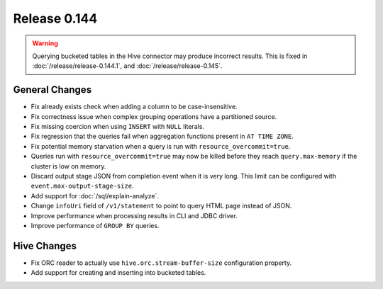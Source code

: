 =============
Release 0.144
=============

.. warning::

   Querying bucketed tables in the Hive connector may produce incorrect results.
   This is fixed in :doc:`/release/release-0.144.1`, and :doc:`/release/release-0.145`.

General Changes
---------------

* Fix already exists check when adding a column to be case-insensitive.
* Fix correctness issue when complex grouping operations have a partitioned source.
* Fix missing coercion when using ``INSERT`` with ``NULL`` literals.
* Fix regression that the queries fail when aggregation functions present in ``AT TIME ZONE``.
* Fix potential memory starvation when a query is run with ``resource_overcommit=true``.
* Queries run with ``resource_overcommit=true`` may now be killed before
  they reach ``query.max-memory`` if the cluster is low on memory.
* Discard output stage JSON from completion event when it is very long.
  This limit can be configured with ``event.max-output-stage-size``.
* Add support for :doc:`/sql/explain-analyze`.
* Change ``infoUri`` field of ``/v1/statement`` to point to query HTML page instead of JSON.
* Improve performance when processing results in CLI and JDBC driver.
* Improve performance of ``GROUP BY`` queries.

Hive Changes
------------

* Fix ORC reader to actually use ``hive.orc.stream-buffer-size`` configuration property.
* Add support for creating and inserting into bucketed tables.
